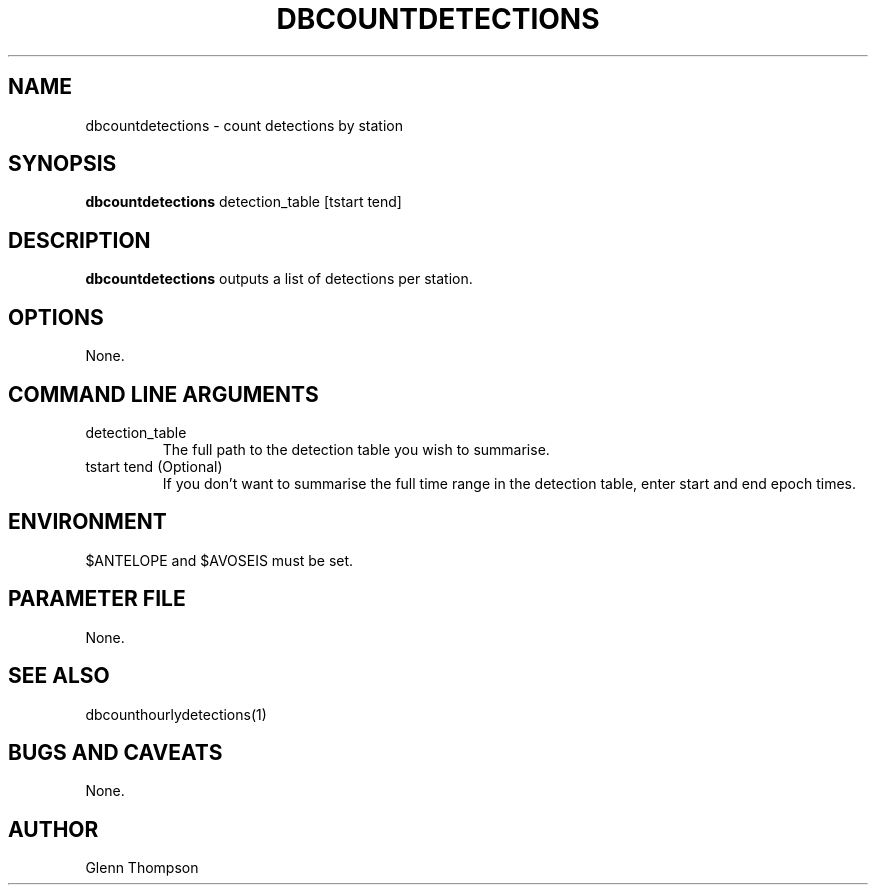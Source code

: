 .TH DBCOUNTDETECTIONS 1 "$Date$"
.SH NAME
dbcountdetections \- count detections by station
.SH SYNOPSIS
.nf
\fBdbcountdetections\fP detection_table [tstart tend] 
.fi
.SH DESCRIPTION
\fBdbcountdetections\fP outputs a list of detections per station.

.SH OPTIONS
None.

.SH COMMAND LINE ARGUMENTS
.IP detection_table
The full path to the detection table you wish to summarise.
.IP "tstart tend (Optional)"
If you don't want to summarise the full time range in the detection table, enter
start and end epoch times.

.SH ENVIRONMENT
$ANTELOPE and $AVOSEIS must be set.

.SH PARAMETER FILE
None.

.SH "SEE ALSO"
dbcounthourlydetections(1)
.br


.SH "BUGS AND CAVEATS"
None.

.SH AUTHOR
Glenn Thompson
